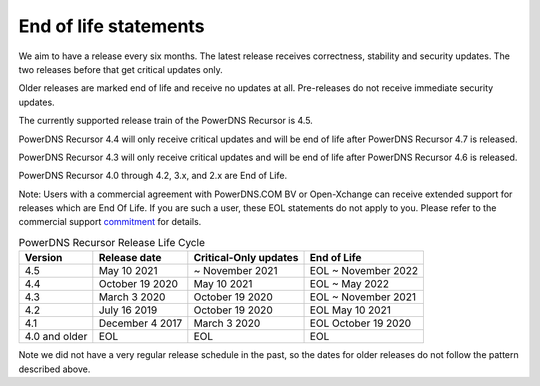 .. _eol:

End of life statements
======================

We aim to have a release every six months.
The latest release receives correctness, stability and security updates.
The two releases before that get critical updates only.

Older releases are marked end of life and receive no updates at all.
Pre-releases do not receive immediate security updates.

The currently supported release train of the PowerDNS Recursor is 4.5.

PowerDNS Recursor 4.4 will only receive critical updates and will be
end of life after PowerDNS Recursor 4.7 is released.

PowerDNS Recursor 4.3 will only receive critical updates and will be
end of life after PowerDNS Recursor 4.6 is released.

PowerDNS Recursor 4.0 through 4.2, 3.x, and 2.x are End of Life.

Note: Users with a commercial agreement with PowerDNS.COM BV or Open-Xchange
can receive extended support for releases which are End Of Life. If you are
such a user, these EOL statements do not apply to you.
Please refer to the commercial support `commitment
<https://oxpedia.org/wiki/index.php?title=PowerDNS:Version_Support_Commitment>`_
for details.

.. list-table:: PowerDNS Recursor Release Life Cycle
   :header-rows: 1

   * - Version
     - Release date
     - Critical-Only updates
     - End of Life
   * - 4.5
     - May 10 2021
     - ~ November 2021
     - EOL ~ November 2022
   * - 4.4
     - October 19 2020
     - May 10 2021
     - EOL ~ May 2022
   * - 4.3
     - March 3 2020
     - October 19 2020
     - EOL ~ November 2021
   * - 4.2
     - July 16 2019
     - October 19 2020
     - EOL May 10 2021
   * - 4.1
     - December 4 2017
     - March 3 2020
     - EOL October 19 2020
   * - 4.0 and older
     - EOL
     - EOL
     - EOL

Note we did not have a very regular release schedule in the past,
so the dates for older releases do not follow the pattern described above.
